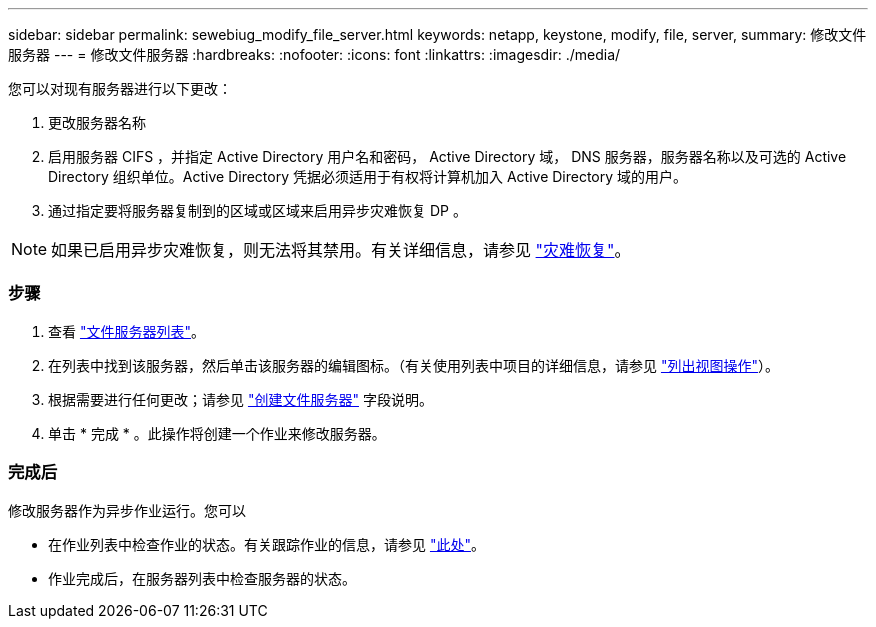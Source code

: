 ---
sidebar: sidebar 
permalink: sewebiug_modify_file_server.html 
keywords: netapp, keystone, modify, file, server, 
summary: 修改文件服务器 
---
= 修改文件服务器
:hardbreaks:
:nofooter: 
:icons: font
:linkattrs: 
:imagesdir: ./media/


[role="lead"]
您可以对现有服务器进行以下更改：

. 更改服务器名称
. 启用服务器 CIFS ，并指定 Active Directory 用户名和密码， Active Directory 域， DNS 服务器，服务器名称以及可选的 Active Directory 组织单位。Active Directory 凭据必须适用于有权将计算机加入 Active Directory 域的用户。
. 通过指定要将服务器复制到的区域或区域来启用异步灾难恢复 DP 。



NOTE: 如果已启用异步灾难恢复，则无法将其禁用。有关详细信息，请参见 link:sewebiug_billing_accounts,_subscriptions,_services,_and_performance.html#disaster-recovery["灾难恢复"]。



=== 步骤

. 查看 link:sewebiug_view_servers.html#view-servers["文件服务器列表"]。
. 在列表中找到该服务器，然后单击该服务器的编辑图标。（有关使用列表中项目的详细信息，请参见 link:sewebiug_netapp_service_engine_web_interface_overview.html#list-view["列出视图操作"]）。
. 根据需要进行任何更改；请参见 link:sewebiug_create_a_file_server.html["创建文件服务器"] 字段说明。
. 单击 * 完成 * 。此操作将创建一个作业来修改服务器。




=== 完成后

修改服务器作为异步作业运行。您可以

* 在作业列表中检查作业的状态。有关跟踪作业的信息，请参见 link:https://docs.netapp.com/us-en/keystone/sewebiug_netapp_service_engine_web_interface_overview.html#jobs-and-job-status-indicator["此处"]。
* 作业完成后，在服务器列表中检查服务器的状态。

